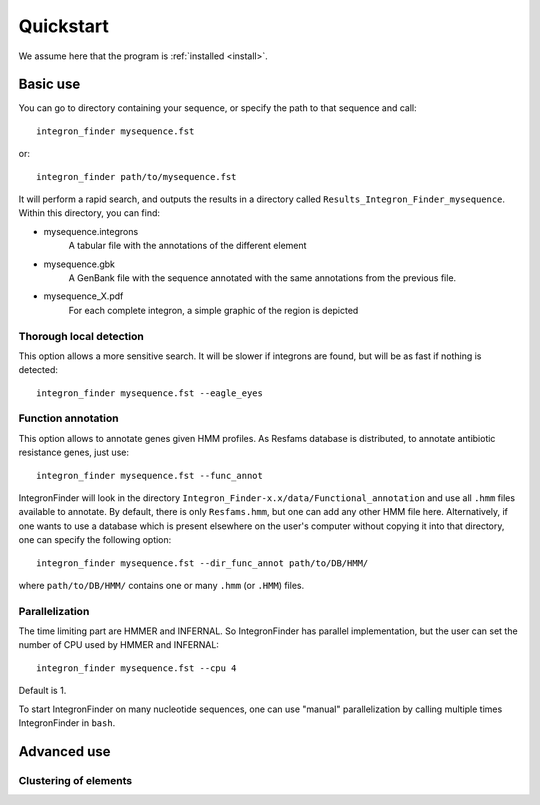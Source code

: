 .. IntegronFinder - Detection of Integron in DNA sequences

.. _quickstart:

**********
Quickstart
**********

We assume here that the program is :ref:`installed <install>`.

Basic use
============

You can go to directory containing your sequence, or specify the path to that
sequence and call::

    integron_finder mysequence.fst

or::

    integron_finder path/to/mysequence.fst

It will perform a rapid search, and outputs the results in a directory called
``Results_Integron_Finder_mysequence``. Within this directory, you can find:

- mysequence.integrons
   A tabular file with the annotations of the different element
- mysequence.gbk
   A GenBank file with the sequence annotated with the same annotations from
   the previous file.
- mysequence_X.pdf
   For each complete integron, a simple graphic of the region is depicted

.. _eagle_eyes:

Thorough local detection
------------------------

This option allows a more sensitive search. It will be slower if integrons are
found, but will be as fast if nothing is detected::

    integron_finder mysequence.fst --eagle_eyes

.. _func_annot:

Function annotation
-------------------

This option allows to annotate genes given HMM profiles. As Resfams database is
distributed, to annotate antibiotic resistance genes, just use::

    integron_finder mysequence.fst --func_annot

IntegronFinder will look in the directory
``Integron_Finder-x.x/data/Functional_annotation`` and use all ``.hmm`` files
available to annotate. By default, there is only ``Resfams.hmm``, but one can
add any other HMM file here. Alternatively, if one wants to use a database which
is present elsewhere on the user's computer without copying it into that
directory, one can specify the following option::

    integron_finder mysequence.fst --dir_func_annot path/to/DB/HMM/

where ``path/to/DB/HMM/`` contains one or many ``.hmm`` (or ``.HMM``) files.

.. _parallel:

Parallelization
---------------

The time limiting part are HMMER and INFERNAL. So IntegronFinder has parallel
implementation, but the user can set the number of CPU used by HMMER and
INFERNAL::

  integron_finder mysequence.fst --cpu 4

Default is 1.

To start IntegronFinder on many nucleotide sequences, one can use "manual"
parallelization by calling multiple times IntegronFinder in ``bash``.

.. _advance:

Advanced use
============

.. _distance_threshold:

Clustering of elements
----------------------
